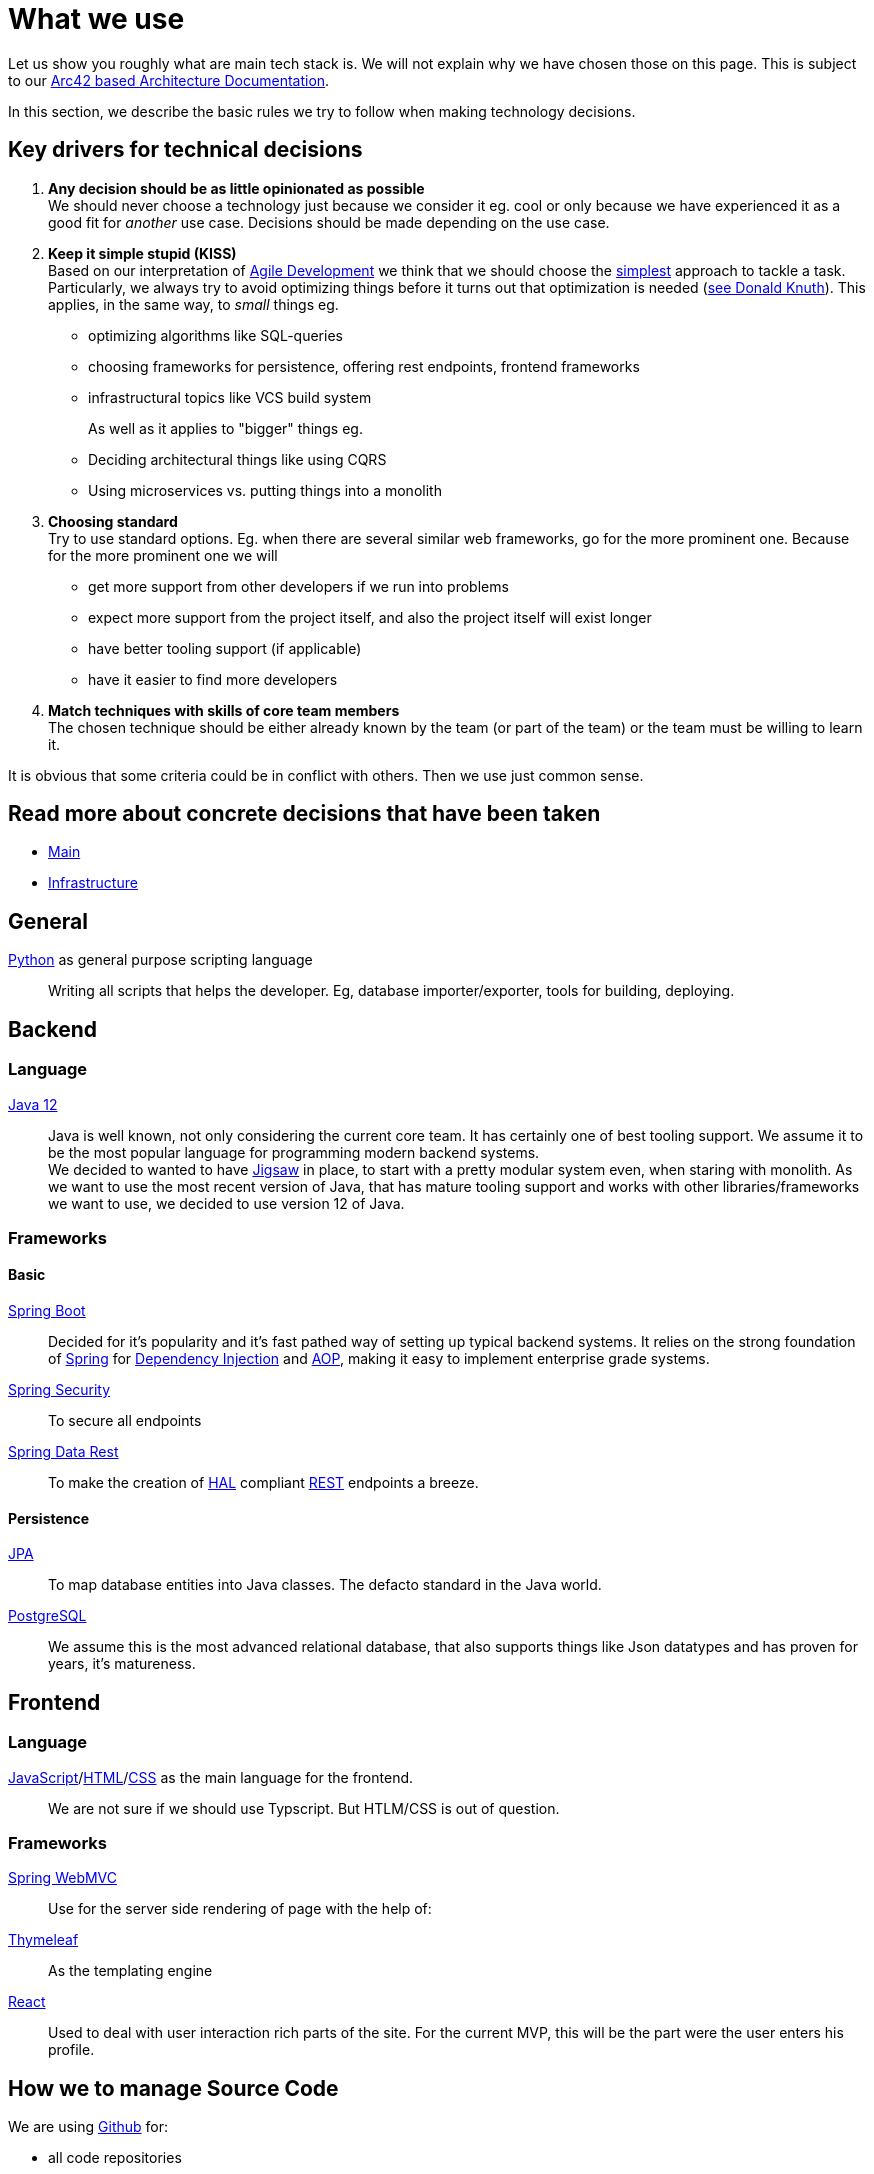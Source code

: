 = What we use
:jbake-type: page
:jbake-status: published
:jbake-date: 2020-02-23
:jbake-tags: desgin pattern, architecture, java, kiss, agile, decision making
:jbake-description: Describe how we are making (not only technial) decisions
:jbake-disqus_enabled: true
:jbake-disqus_identifier: 6402d4ec-69e1-11ea-8a83-5f9a72c4b212
:idprefix:

Let us show you roughly what are main tech stack is. We will not explain why we have chosen those on this page. This is subject to our https://project.dancier.net/documentation/arc42/index.html#section-architecture-constraints[Arc42 based Architecture Documentation].

In this section, we describe the basic rules we try to follow when making technology decisions.


== Key drivers for technical decisions

 1. *Any decision should be as little opinionated as possible* +
    We should never choose a technology just because we consider
    it eg. cool or only because we have experienced it as a good fit for _another_ use case.
    Decisions should be made depending on the use case. +
 1. *Keep it simple stupid (KISS)* +
    Based on our interpretation of
    https://en.wikipedia.org/wiki/Agile_software_development[Agile Development]
    we think that we should choose the https://en.wikipedia.org/wiki/KISS_principle[simplest] approach to tackle a task.
    Particularly, we always try to avoid optimizing things before it turns out
    that optimization is needed (https://ubiquity.acm.org/article.cfm?id=1513451[see Donald Knuth]).
    This applies, in the same way, to _small_ things eg.
     * optimizing algorithms like SQL-queries
     * choosing frameworks for persistence, offering rest endpoints, frontend frameworks
     * infrastructural topics like VCS build system +
+
As well as it applies to "bigger" things eg.
     * Deciding architectural things like using CQRS
     * Using microservices vs. putting things into a monolith
 1. *Choosing standard* +
    Try to use standard options. Eg. when there are several similar web frameworks,
    go for the more prominent one. Because for the more prominent one we will
      * get more support from other developers if we run into problems
      * expect more support from the project itself, and also the project itself will exist longer
      * have better tooling support (if applicable)
      * have it easier to find more developers
 1. *Match techniques with skills of core team members* +
    The chosen technique should be either already known by the team (or part of the team) or the team must
    be willing to learn it.

It is obvious that some criteria could be in conflict with others. Then we use just common sense.

== Read more about concrete decisions that have been taken
 * link:main.html[Main]
 * link:infrastructure.html[Infrastructure]



== General
link:https://www.python.org/[Python] as general purpose scripting language::
Writing all scripts that helps the developer. Eg, database
importer/exporter, tools for building, deploying.

== Backend
=== Language
link:https://www.java.com/de/download/[Java 12]::

Java is well known, not only considering the current core team. It has certainly one of
best tooling support. We assume it to be the most popular language for programming modern
backend systems. +
We decided to wanted to have link:https://openjdk.java.net/projects/jigsaw/[Jigsaw] in place,
to start with a pretty modular system even, when staring with monolith. As we want to use
the most recent version of Java, that has mature tooling support and works with other
libraries/frameworks we want to use, we decided to use version 12 of Java.

=== Frameworks
==== Basic
https://spring.io/projects/spring-boot[Spring Boot]::
Decided for it's popularity and it's fast pathed way of setting up typical backend systems.
It relies on the strong foundation of link:https://spring.io/[Spring] for link:https://en.wikipedia.org/wiki/Dependency_injection[Dependency Injection] and link:https://en.wikipedia.org/wiki/Aspect-oriented_programming[AOP], making it easy
to implement enterprise grade systems.

link:https://spring.io/projects/spring-security[Spring Security]::
To secure all endpoints

link:https://spring.io/projects/spring-data-rest[Spring Data Rest]::
To make the creation of link:https://en.wikipedia.org/wiki/Hypertext_Application_Language[HAL] compliant link:https://en.wikipedia.org/wiki/Representational_state_transfer[REST] endpoints a breeze.

==== Persistence
link:https://en.wikipedia.org/wiki/Java_Persistence_API[JPA]::
To map database entities into Java classes. The defacto standard in the Java world.

link:https://www.postgresql.org/[PostgreSQL]::
We assume this is the most advanced relational database, that also supports things like Json datatypes
and has proven for years, it's matureness.

== Frontend
=== Language
link:https://en.wikipedia.org/wiki/JavaScript[JavaScript]/link:https://en.wikipedia.org/wiki/HTML[HTML]/link:https://en.wikipedia.org/wiki/Cascading_Style_Sheets[CSS] as the main language for the frontend.::
We are not sure if we should use Typscript. But HTLM/CSS is out of question.

=== Frameworks
link:https://docs.spring.io/spring/docs/current/spring-framework-reference/web.html#mvc[Spring WebMVC]::
Use for the server side rendering of page with the help of:

link:https://www.thymeleaf.org/[Thymeleaf]::
As the templating engine

link:https://reactjs.org/[React]::
Used to deal with user interaction rich parts of the site. For the current MVP, this
will be the part were the user enters his profile.

== How we to manage Source Code
We are using link:https::/gitbub.com[Github] for:

* all code repositories
* tickets/issues
* code reviews
* building our components

(link:https://github.com/dancier[got to organization])

Working in a project like this together, with multiple developers contributing, requires that each developer
can work on different branches until he finishes his task. Than he merges his changes into to main branch (the master)
to make them available to others.

CCVS (centralized version control systems) support this process just not as good as
link:https://en.wikipedia.org/wiki/Distributed_Concurrent_Versions_System[DVCS].
Whoever worked with multiple branches in eg. SVN knows how complicated it is there to
merge branches.

The drawback of DCVS, that they are admittedly harder to understand, does not count too much for us,
as the whole link:/team.html[core team] already knows GIT.
We also consider DCVS/GIT as the defacto standard in Software Development. So this should not stop others from
contributing.

We have chosen GIT as the concrete representative of a DCVS, as we consider it as
the most used system with the best tooling support.

link:https://github.com[GitHub], is just the most used public available service that offer Git.
It is free for usage in open source projects like this one. It offers additional issues/tickets,
some ci/cd functionality via link:https://github.com/features/actions[actions]
and is due to it's popularity well known among developers.

== Package

We are using link:https://maven.apache.org/[Apache Maven] to build our Software and wrap it into
link:https://www.docker.com/[Docker] link:https://cloud.google.com/containers/[Container].
While Maven is kind of standard, it could be that we switch to
link:https://gradle.org/[Gradle] when we need this flexibility.

In the world of link:https://cloud.google.com/containers/[Containers], link:https://www.docker.com/[Docker] is for sure the standard
with nothing currently really competing as of know. We the recent changes in Management in the Company behind Docker,
this could change in future, but as of now, we are safe.

== Build/Deploy

The build will be triggered in GitHub via link:https://github.com/features/actions[GitHub-Actions]. Once
the project has been build as a Docker Image, it will be uploaded to link:https://github.com/features/packages[GitHub Packages].

Then the following will be triggered

 1. Fetch the docker image from GitHub-Packages
 1. Create new Server-Instance in link:https://www.hetzner.de/cloud[Hetzner-Cloud] via link:https://github.com/hetznercloud/cli[CLI-Tool] or link:https://docs.hetzner.cloud/[Cloud API]
 1. Bootstrap the Server-instance by installing docker in it
 1. Load and start the docker image in the instance
 1. Retarget the load balancer (link:https://www.nginx.com/[NGINX?]) to the new instance if applicable.
 1. Destroy the old instance if everything works


